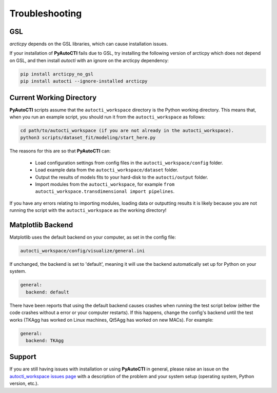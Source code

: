 .. _troubleshooting:

Troubleshooting
===============

GSL
---

`arcticpy` depends on the GSL libraries, which can cause installation issues.

If your installation of **PyAutoCTI** fails due to GSL, try installing the following version of arcticpy which does
not depend on GSL, and then install `autocti` with an ignore on the arcticpy dependency:

.. code-block:: bash

    pip install arcticpy_no_gsl
    pip install autocti --ignore-installed arcticpy

Current Working Directory
-------------------------

**PyAutoCTI** scripts assume that the ``autocti_workspace`` directory is the Python working directory. This means
that, when you run an example script, you should run it from the ``autocti_workspace`` as follows:

.. code-block:: bash

    cd path/to/autocti_workspace (if you are not already in the autocti_workspace).
    python3 scripts/dataset_fit/modeling/start_here.py

The reasons for this are so that **PyAutoCTI** can:

 - Load configuration settings from config files in the ``autocti_workspace/config`` folder.
 - Load example data from the ``autocti_workspace/dataset`` folder.
 - Output the results of models fits to your hard-disk to the ``autocti/output`` folder.
 - Import modules from the ``autocti_workspace``, for example ``from autocti_workspace.transdimensional import pipelines``.

If you have any errors relating to importing modules, loading data or outputting results it is likely because you
are not running the script with the ``autocti_workspace`` as the working directory!

Matplotlib Backend
------------------

Matplotlib uses the default backend on your computer, as set in the config file:

.. code-block:: bash

    autocti_workspace/config/visualize/general.ini

If unchanged, the backend is set to 'default', meaning it will use the backend automatically set up for Python on
your system.

.. code-block:: bash

    general:
      backend: default

There have been reports that using the default backend causes crashes when running the test script below (either the
code crashes without a error or your computer restarts). If this happens, change the config's backend until the test
works (TKAgg has worked on Linux machines, Qt5Agg has worked on new MACs). For example:

.. code-block:: bash

    general:
      backend: TKAgg

Support
-------

If you are still having issues with installation or using **PyAutoCTI** in general, please raise an issue on the
`autocti_workspace issues page <https://github.com/Jammy2211/autocti_workspace/issues>`_ with a description of the
problem and your system setup (operating system, Python version, etc.).